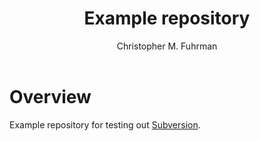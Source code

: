 #+TITLE: Example repository
#+AUTHOR: Christopher M. Fuhrman
#+EMAIL: cfuhrman@pobox.com
#+OPTIONS: email:t
#
#+LATEX_HEADER: \usepackage[today,fancyhdr]{svninfo}
#+LATEX_HEADER: \pagestyle{fancyplain}
#+LATEX_HEADER: \usepackage{bookmark}
#+LATEX_HEADER: \hypersetup{colorlinks,urlcolor=blue}
#+LATEX_HEADER: \fancyhead[RE,LO]{\leftmark}
#+LATEX_HEADER: \fancyhead[LE,RO]{\thepage}
#+LATEX_HEADER: \svnInfo $Id$

#+LATEX: \thispagestyle{empty}

* Overview

  Example repository for testing out [[https://subversion.apache.org/][Subversion]].
